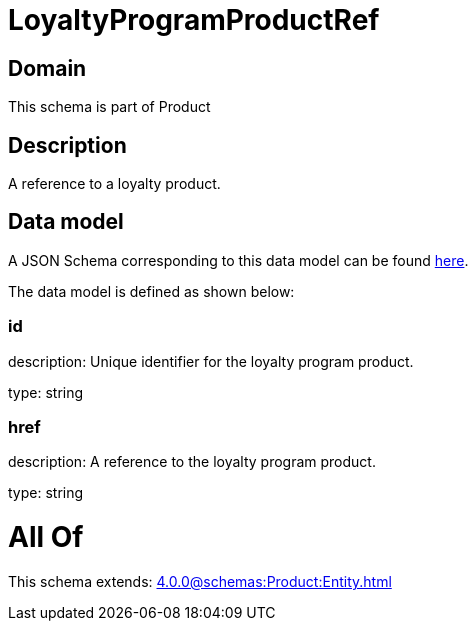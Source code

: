 = LoyaltyProgramProductRef

[#domain]
== Domain

This schema is part of Product

[#description]
== Description

A reference to a loyalty product.


[#data_model]
== Data model

A JSON Schema corresponding to this data model can be found https://tmforum.org[here].

The data model is defined as shown below:


=== id
description: Unique identifier for the loyalty program product.

type: string


=== href
description: A reference to the loyalty program product.

type: string


= All Of 
This schema extends: xref:4.0.0@schemas:Product:Entity.adoc[]

